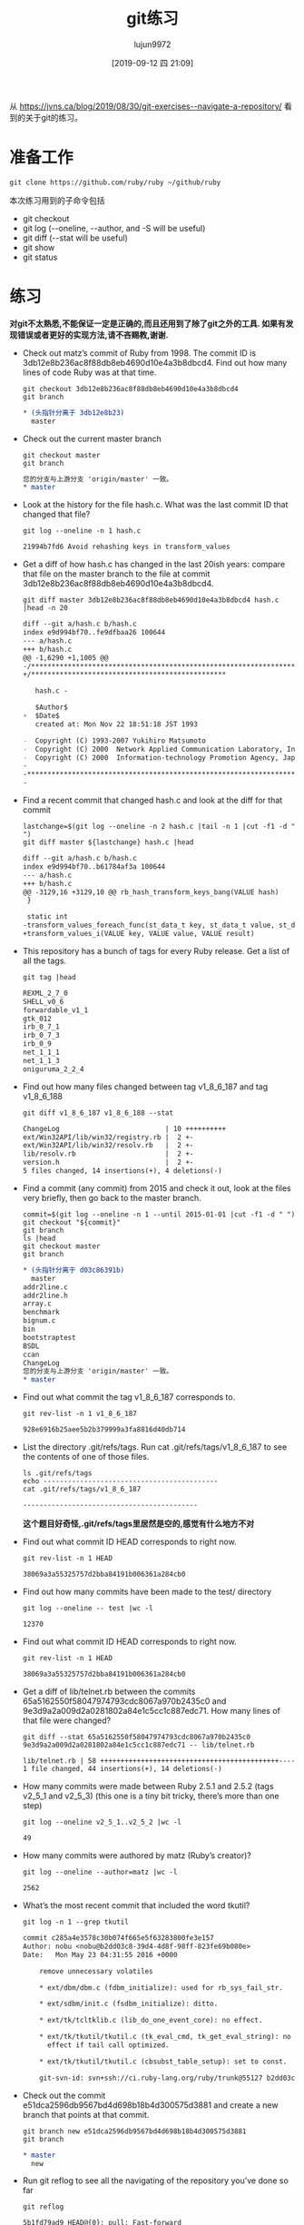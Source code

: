 #+TITLE: git练习
#+AUTHOR: lujun9972
#+TAGS: linux和它的小伙伴
#+DATE: [2019-09-12 四 21:09]
#+LANGUAGE:  zh-CN
#+STARTUP:  inlineimages
#+OPTIONS:  H:6 num:nil toc:t \n:nil ::t |:t ^:nil -:nil f:t *:t <:nil

从 https://jvns.ca/blog/2019/08/30/git-exercises--navigate-a-repository/ 看到的关于git的练习。

* 准备工作
#+begin_src shell
  git clone https://github.com/ruby/ruby ~/github/ruby
#+end_src

本次练习用到的子命令包括
+ git checkout
+ git log (--oneline, --author, and -S will be useful)
+ git diff (--stat will be useful)
+ git show
+ git status

* 练习
:LOGBOOK:
CLOCK: [2019-09-25 三 22:04]
:END:
*对git不太熟悉,不能保证一定是正确的,而且还用到了除了git之外的工具. 如果有发现错误或者更好的实现方法,请不吝赐教,谢谢.*

+ Check out matz’s commit of Ruby from 1998. The commit ID is 3db12e8b236ac8f88db8eb4690d10e4a3b8dbcd4. Find out how many lines of code Ruby was at that time.
  #+begin_src shell :results org :dir ~/github/ruby
    git checkout 3db12e8b236ac8f88db8eb4690d10e4a3b8dbcd4
    git branch
  #+end_src

  #+RESULTS:
  #+begin_src org
  ,* (头指针分离于 3db12e8b23)
    master
  #+end_src

+ Check out the current master branch
  #+begin_src shell :results org :dir ~/github/ruby
    git checkout master
    git branch
  #+end_src

  #+RESULTS:
  #+begin_src org
  您的分支与上游分支 'origin/master' 一致。
  * master
  #+end_src

+ Look at the history for the file hash.c. What was the last commit ID that changed that file?
  #+begin_src shell :results org :dir ~/github/ruby
    git log --oneline -n 1 hash.c
  #+end_src

  #+RESULTS:
  #+begin_src org
  21994b7fd6 Avoid rehashing keys in transform_values
  #+end_src

+ Get a diff of how hash.c has changed in the last 20ish years: compare that file on the master branch to the file at commit 3db12e8b236ac8f88db8eb4690d10e4a3b8dbcd4.
  #+begin_src shell :results org :dir ~/github/ruby
    git diff master 3db12e8b236ac8f88db8eb4690d10e4a3b8dbcd4 hash.c  |head -n 20
  #+end_src

  #+RESULTS:
  #+begin_src org
    diff --git a/hash.c b/hash.c
    index e9d994bf70..fe9dfbaa26 100644
    --- a/hash.c
    +++ b/hash.c
    @@ -1,6290 +1,1005 @@
    -/**********************************************************************
    +/************************************************

       hash.c -

       $Author$
    +  $Date$
       created at: Mon Nov 22 18:51:18 JST 1993

    -  Copyright (C) 1993-2007 Yukihiro Matsumoto
    -  Copyright (C) 2000  Network Applied Communication Laboratory, Inc.
    -  Copyright (C) 2000  Information-technology Promotion Agency, Japan
    -
    -**********************************************************************/
    -
  #+end_src

+ Find a recent commit that changed hash.c and look at the diff for that commit
  #+begin_src shell :results org :dir ~/github/ruby
    lastchange=$(git log --oneline -n 2 hash.c |tail -n 1 |cut -f1 -d " ")
    git diff master ${lastchange} hash.c |head
  #+end_src

  #+RESULTS:
  #+begin_src org
  diff --git a/hash.c b/hash.c
  index e9d994bf70..b61784af3a 100644
  --- a/hash.c
  +++ b/hash.c
  @@ -3129,16 +3129,10 @@ rb_hash_transform_keys_bang(VALUE hash)
   }

   static int
  -transform_values_foreach_func(st_data_t key, st_data_t value, st_data_t argp, int error)
  +transform_values_i(VALUE key, VALUE value, VALUE result)
  #+end_src

+ This repository has a bunch of tags for every Ruby release. Get a list of all the tags.
  #+begin_src shell :results org :dir ~/github/ruby
    git tag |head
  #+end_src

  #+RESULTS:
  #+begin_src org
  REXML_2_7_0
  SHELL_v0_6
  forwardable_v1_1
  gtk_012
  irb_0_7_1
  irb_0_7_3
  irb_0_9
  net_1_1_1
  net_1_1_3
  oniguruma_2_2_4
  #+end_src

+ Find out how many files changed between tag v1_8_6_187 and tag v1_8_6_188
  #+begin_src shell :results org :dir ~/github/ruby
    git diff v1_8_6_187 v1_8_6_188 --stat
  #+end_src

  #+RESULTS:
  #+begin_src org
   ChangeLog                          | 10 ++++++++++
   ext/Win32API/lib/win32/registry.rb |  2 +-
   ext/Win32API/lib/win32/resolv.rb   |  2 +-
   lib/resolv.rb                      |  2 +-
   version.h                          |  2 +-
   5 files changed, 14 insertions(+), 4 deletions(-)
  #+end_src

+ Find a commit (any commit) from 2015 and check it out, look at the files very briefly, then go back to the master branch.
  #+begin_src shell :results org :dir ~/github/ruby
    commit=$(git log --oneline -n 1 --until 2015-01-01 |cut -f1 -d " ")
    git checkout "${commit}"
    git branch
    ls |head
    git checkout master
    git branch
  #+end_src

  #+RESULTS:
  #+begin_src org
  ,* (头指针分离于 d03c86391b)
    master
  addr2line.c
  addr2line.h
  array.c
  benchmark
  bignum.c
  bin
  bootstraptest
  BSDL
  ccan
  ChangeLog
  您的分支与上游分支 'origin/master' 一致。
  * master
  #+end_src

+ Find out what commit the tag v1_8_6_187 corresponds to.
  #+begin_src shell :results org :dir ~/github/ruby
    git rev-list -n 1 v1_8_6_187
  #+end_src

  #+RESULTS:
  #+begin_src org
  928e6916b25aee5b2b379999a3fa8816d40db714
  #+end_src

+ List the directory .git/refs/tags. Run cat .git/refs/tags/v1_8_6_187 to see the contents of one of those files.
  #+begin_src shell :results org :dir ~/github/ruby
    ls .git/refs/tags
    echo -------------------------------------------
    cat .git/refs/tags/v1_8_6_187
  #+end_src

  #+RESULTS:
  #+begin_src org
  -------------------------------------------
  #+end_src
  
  *这个题目好奇怪,.git/refs/tags里居然是空的,感觉有什么地方不对*

+ Find out what commit ID HEAD corresponds to right now.
  #+begin_src shell :results org :dir ~/github/ruby
    git rev-list -n 1 HEAD
  #+end_src

  #+RESULTS:
  #+begin_src org
  38069a3a55325757d2bba84191b006361a284cb0
  #+end_src

+ Find out how many commits have been made to the test/ directory
  #+begin_src shell :results org :dir ~/github/ruby
    git log --oneline -- test |wc -l
  #+end_src

  #+RESULTS:
  #+begin_src org
  12370
  #+end_src

+ Find out what commit ID HEAD corresponds to right now.
  #+begin_src shell :results org :dir ~/github/ruby
    git rev-list -n 1 HEAD
  #+end_src

  #+RESULTS:
  #+begin_src org
  38069a3a55325757d2bba84191b006361a284cb0
  #+end_src

+ Get a diff of lib/telnet.rb between the commits 65a5162550f58047974793cdc8067a970b2435c0 and 9e3d9a2a009d2a0281802a84e1c5cc1c887edc71. How many lines of that file were changed?
  #+begin_src shell :results org :dir ~/github/ruby
    git diff --stat 65a5162550f58047974793cdc8067a970b2435c0  9e3d9a2a009d2a0281802a84e1c5cc1c887edc71 -- lib/telnet.rb
  #+end_src

  #+RESULTS:
  #+begin_src org
   lib/telnet.rb | 58 ++++++++++++++++++++++++++++++++++++++++++++--------------
   1 file changed, 44 insertions(+), 14 deletions(-)
  #+end_src

+ How many commits were made between Ruby 2.5.1 and 2.5.2 (tags v2_5_1 and v2_5_3) (this one is a tiny bit tricky, there’s more than one step)
  #+begin_src shell :results org :dir ~/github/ruby
    git log --oneline v2_5_1..v2_5_2 |wc -l
  #+end_src

  #+RESULTS:
  #+begin_src org
  49
  #+end_src

+ How many commits were authored by matz (Ruby’s creator)?
  #+begin_src shell :results org :dir ~/github/ruby
    git log --oneline --author=matz |wc -l
  #+end_src

  #+RESULTS:
  #+begin_src org
  2562
  #+end_src

+ What’s the most recent commit that included the word tkutil?
  #+begin_src shell :results org :dir ~/github/ruby
    git log -n 1 --grep tkutil
  #+end_src

  #+RESULTS:
  #+begin_src org
  commit c285a4e3578c30b074f665e5f63283800fe3e157
  Author: nobu <nobu@b2dd03c8-39d4-4d8f-98ff-823fe69b080e>
  Date:   Mon May 23 04:31:55 2016 +0000

      remove unnecessary volatiles

      ,* ext/dbm/dbm.c (fdbm_initialize): used for rb_sys_fail_str.

      ,* ext/sdbm/init.c (fsdbm_initialize): ditto.

      ,* ext/tk/tcltklib.c (lib_do_one_event_core): no effect.

      ,* ext/tk/tkutil/tkutil.c (tk_eval_cmd, tk_get_eval_string): no
        effect if tail call optimized.

      ,* ext/tk/tkutil/tkutil.c (cbsubst_table_setup): set to const.

      git-svn-id: svn+ssh://ci.ruby-lang.org/ruby/trunk@55127 b2dd03c8-39d4-4d8f-98ff-823fe69b080e
  #+end_src

+ Check out the commit e51dca2596db9567bd4d698b18b4d300575d3881 and create a new branch that points at that commit.
  #+begin_src shell :results org :dir ~/github/ruby
    git branch new e51dca2596db9567bd4d698b18b4d300575d3881 
    git branch
  #+end_src

  #+RESULTS:
  #+begin_src org
  * master
    new
  #+end_src

+ Run git reflog to see all the navigating of the repository you’ve done so far
  #+begin_src shell :results org :dir ~/github/ruby
    git reflog
  #+end_src

  #+RESULTS:
  #+begin_src org
  5b1fd79ad9 HEAD@{0}: pull: Fast-forward
  0e84eecc17 HEAD@{1}: pull: Fast-forward
  142efba93e HEAD@{2}: pull: Fast-forward
  2272efa463 HEAD@{3}: pull: Fast-forward
  c020fd6aa8 HEAD@{4}: pull: Fast-forward
  70fd022a2a HEAD@{5}: pull: Fast-forward
  38069a3a55 HEAD@{6}: checkout: moving from d03c86391b52e8470fb5b31c58ebc2422ec1653b to master
  d03c86391b HEAD@{7}: checkout: moving from master to d03c86391b
  38069a3a55 HEAD@{8}: checkout: moving from master to master
  38069a3a55 HEAD@{9}: checkout: moving from d03c86391b52e8470fb5b31c58ebc2422ec1653b to master
  d03c86391b HEAD@{10}: checkout: moving from master to d03c86391b
  38069a3a55 HEAD@{11}: checkout: moving from d03c86391b52e8470fb5b31c58ebc2422ec1653b to master
  d03c86391b HEAD@{12}: checkout: moving from master to d03c86391b
  38069a3a55 HEAD@{13}: checkout: moving from d03c86391b52e8470fb5b31c58ebc2422ec1653b to master
  d03c86391b HEAD@{14}: checkout: moving from master to d03c86391b
  38069a3a55 HEAD@{15}: checkout: moving from d03c86391b52e8470fb5b31c58ebc2422ec1653b to master
  d03c86391b HEAD@{16}: checkout: moving from master to d03c86391b
  38069a3a55 HEAD@{17}: pull: Fast-forward
  0785469a40 HEAD@{18}: pull: Fast-forward
  3bb1162cac HEAD@{19}: pull: Fast-forward
  4a403e3f98 HEAD@{20}: pull: Fast-forward
  6cad064424 HEAD@{21}: pull: Fast-forward
  1edcfd6107 HEAD@{22}: pull: Fast-forward
  8263459627 HEAD@{23}: pull: Fast-forward
  f41cd4ba43 HEAD@{24}: pull: Fast-forward
  b2c29bbab6 HEAD@{25}: pull: Fast-forward
  7e0f56fb3d HEAD@{26}: pull: Fast-forward
  ac3e8834e0 HEAD@{27}: checkout: moving from 3db12e8b236ac8f88db8eb4690d10e4a3b8dbcd4 to master
  3db12e8b23 HEAD@{28}: checkout: moving from master to 3db12e8b236ac8f88db8eb4690d10e4a3b8dbcd4
  ac3e8834e0 HEAD@{29}: clone: from https://github.com/ruby/ruby
  #+end_src
